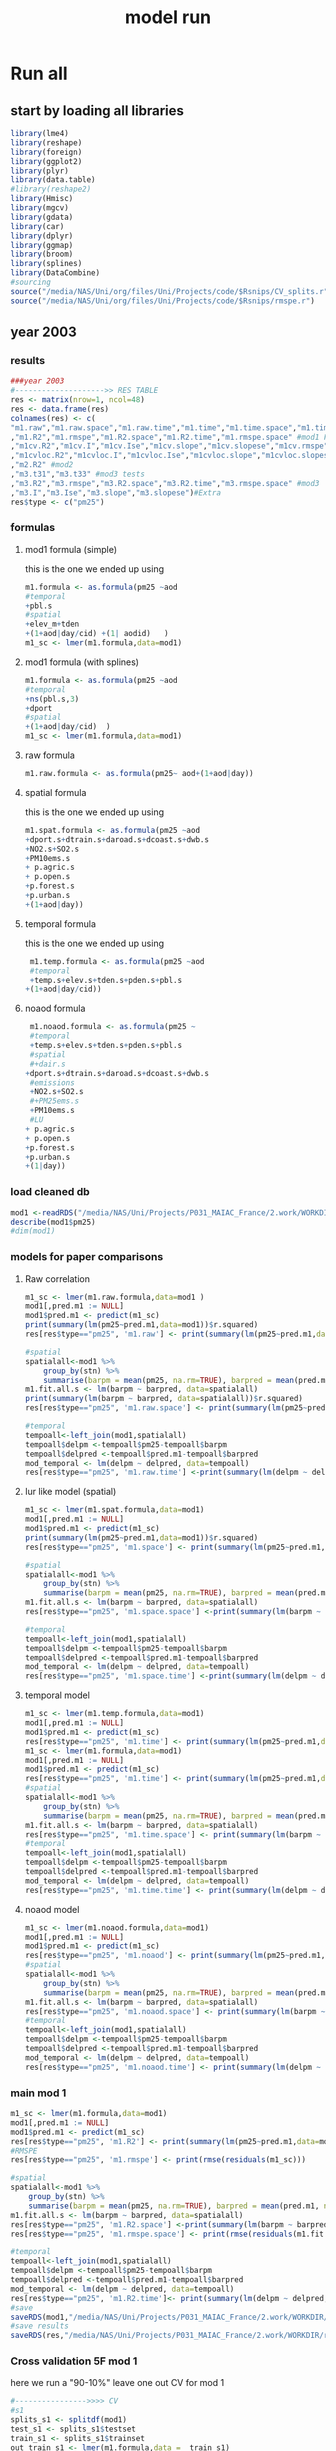 #+TITLE: model run

* Run all
  :PROPERTIES:
    :comments:  no
    :tangle:    yes
    :END:

** start by loading all libraries 
 #+BEGIN_SRC R  :session *ansi-term*  :results none
 library(lme4)
 library(reshape)
 library(foreign) 
 library(ggplot2)
 library(plyr)
 library(data.table)
 #library(reshape2)
 library(Hmisc)
 library(mgcv)
 library(gdata)
 library(car)
 library(dplyr)
 library(ggmap)
 library(broom)
 library(splines)
 library(DataCombine)
 #sourcing
 source("/media/NAS/Uni/org/files/Uni/Projects/code/$Rsnips/CV_splits.r")
 source("/media/NAS/Uni/org/files/Uni/Projects/code/$Rsnips/rmspe.r")
 #+END_SRC
** year 2003 
*** results
#+BEGIN_SRC R  :session *ansi-term*  :results none
###year 2003
#-------------------->> RES TABLE
res <- matrix(nrow=1, ncol=48)
res <- data.frame(res)
colnames(res) <- c(
"m1.raw","m1.raw.space","m1.raw.time","m1.time","m1.time.space","m1.time.time","m1.space","m1.space.space","m1.space.time","m1.noaod","m1.noaod.space","m1.noaod.time"
,"m1.R2","m1.rmspe","m1.R2.space","m1.R2.time","m1.rmspe.space" #mod1 Full
,"m1cv.R2","m1cv.I","m1cv.Ise","m1cv.slope","m1cv.slopese","m1cv.rmspe","m1cv.R2.space","m1cv.R2.time","m1cv.rmspe.space" #mod1 CV
,"m1cvloc.R2","m1cvloc.I","m1cvloc.Ise","m1cvloc.slope","m1cvloc.slopese","m1cvloc.rmspe","m1cvloc.R2.space","m1cvloc.R2.time","m1cvloc.rmspe.space"#loc m1
,"m2.R2" #mod2
,"m3.t31","m3.t33" #mod3 tests
,"m3.R2","m3.rmspe","m3.R2.space","m3.R2.time","m3.rmspe.space" #mod3
,"m3.I","m3.Ise","m3.slope","m3.slopese")#Extra
res$type <- c("pm25")
#+END_SRC 

*** formulas
**** mod1 formula (simple)
this is the one we ended up using 
  #+BEGIN_SRC R  :session *ansi-term*  :results none
    m1.formula <- as.formula(pm25 ~aod
    #temporal
    +pbl.s
    #spatial
    +elev_m+tden
    +(1+aod|day/cid) +(1| aodid)   )  
    m1_sc <- lmer(m1.formula,data=mod1)
  #+END_SRC 
**** mod1 formula (with splines)
  #+BEGIN_SRC R  :session *ansi-term*  :results none
m1.formula <- as.formula(pm25 ~aod
#temporal
+ns(pbl.s,3)
+dport
#spatial
+(1+aod|day/cid)  )  
m1_sc <- lmer(m1.formula,data=mod1)

  #+END_SRC 
**** raw formula 

#+BEGIN_SRC R  :session *ansi-term*  :results none
m1.raw.formula <- as.formula(pm25~ aod+(1+aod|day))
#+END_SRC 

**** spatial formula 
this is the one we ended up using 
 #+BEGIN_SRC R  :session *ansi-term*  :results none
m1.spat.formula <- as.formula(pm25 ~aod
+dport.s+dtrain.s+daroad.s+dcoast.s+dwb.s    
+NO2.s+SO2.s
+PM10ems.s
+ p.agric.s
+ p.open.s
+p.forest.s        
+p.urban.s
+(1+aod|day)) 
#+END_SRC 
**** temporal formula 
this is the one we ended up using 
  #+BEGIN_SRC R  :session *ansi-term*  :results none
 m1.temp.formula <- as.formula(pm25 ~aod
 #temporal
 +temp.s+elev.s+tden.s+pden.s+pbl.s
+(1+aod|day/cid)) 
  #+END_SRC 
**** noaod formula
#+BEGIN_SRC R  :session *ansi-term*  :results none
 m1.noaod.formula <- as.formula(pm25 ~
 #temporal
 +temp.s+elev.s+tden.s+pden.s+pbl.s
 #spatial
 #+dair.s
+dport.s+dtrain.s+daroad.s+dcoast.s+dwb.s    
 #emissions
 +NO2.s+SO2.s
 #+PM25ems.s
 +PM10ems.s
 #LU
+ p.agric.s
+ p.open.s
+p.forest.s        
+p.urban.s
+(1|day))
#+END_SRC 

	

     

*** load cleaned db
  #+BEGIN_SRC R  :session *ansi-term*  :results none
mod1 <-readRDS("/media/NAS/Uni/Projects/P031_MAIAC_France/2.work/WORKDIR/mod1.AQ.2003.PM25.c3.rds")
describe(mod1$pm25)
#dim(mod1)
  #+END_SRC 
*** models for paper comparisons
**** Raw correlation
#+BEGIN_SRC R  :session *ansi-term*  :results none
  m1_sc <- lmer(m1.raw.formula,data=mod1 )
  mod1[,pred.m1 := NULL]
  mod1$pred.m1 <- predict(m1_sc)
  print(summary(lm(pm25~pred.m1,data=mod1))$r.squared)
  res[res$type=="pm25", 'm1.raw'] <- print(summary(lm(pm25~pred.m1,data=mod1))$r.squared)

  #spatial
  spatialall<-mod1 %>%
      group_by(stn) %>%
      summarise(barpm = mean(pm25, na.rm=TRUE), barpred = mean(pred.m1, na.rm=TRUE)) 
  m1.fit.all.s <- lm(barpm ~ barpred, data=spatialall)
  print(summary(lm(barpm ~ barpred, data=spatialall))$r.squared)
  res[res$type=="pm25", 'm1.raw.space'] <- print(summary(lm(pm25~pred.m1,data=mod1))$r.squared)

  #temporal
  tempoall<-left_join(mod1,spatialall)
  tempoall$delpm <-tempoall$pm25-tempoall$barpm
  tempoall$delpred <-tempoall$pred.m1-tempoall$barpred
  mod_temporal <- lm(delpm ~ delpred, data=tempoall)
  res[res$type=="pm25", 'm1.raw.time'] <-print(summary(lm(delpm ~ delpred, data=tempoall))$r.squared)

#+END_SRC 

**** lur like model (spatial)

#+BEGIN_SRC R  :session *ansi-term*  :results none
m1_sc <- lmer(m1.spat.formula,data=mod1)
mod1[,pred.m1 := NULL]
mod1$pred.m1 <- predict(m1_sc)
print(summary(lm(pm25~pred.m1,data=mod1))$r.squared)
res[res$type=="pm25", 'm1.space'] <- print(summary(lm(pm25~pred.m1,data=mod1))$r.squared)

#spatial
spatialall<-mod1 %>%
    group_by(stn) %>%
    summarise(barpm = mean(pm25, na.rm=TRUE), barpred = mean(pred.m1, na.rm=TRUE)) 
m1.fit.all.s <- lm(barpm ~ barpred, data=spatialall)
res[res$type=="pm25", 'm1.space.space'] <-print(summary(lm(barpm ~ barpred, data=spatialall))$r.squared)

#temporal
tempoall<-left_join(mod1,spatialall)
tempoall$delpm <-tempoall$pm25-tempoall$barpm
tempoall$delpred <-tempoall$pred.m1-tempoall$barpred
mod_temporal <- lm(delpm ~ delpred, data=tempoall)
res[res$type=="pm25", 'm1.space.time'] <-print(summary(lm(delpm ~ delpred, data=tempoall))$r.squared)
#+END_SRC 
**** temporal model
#+BEGIN_SRC R  :session *ansi-term*  :results none
m1_sc <- lmer(m1.temp.formula,data=mod1)
mod1[,pred.m1 := NULL]
mod1$pred.m1 <- predict(m1_sc)
res[res$type=="pm25", 'm1.time'] <- print(summary(lm(pm25~pred.m1,data=mod1))$r.squared)
m1_sc <- lmer(m1.formula,data=mod1)
mod1[,pred.m1 := NULL]
mod1$pred.m1 <- predict(m1_sc)
res[res$type=="pm25", 'm1.time'] <- print(summary(lm(pm25~pred.m1,data=mod1))$r.squared)
#spatial
spatialall<-mod1 %>%
    group_by(stn) %>%
    summarise(barpm = mean(pm25, na.rm=TRUE), barpred = mean(pred.m1, na.rm=TRUE)) 
m1.fit.all.s <- lm(barpm ~ barpred, data=spatialall)
res[res$type=="pm25", 'm1.time.space'] <- print(summary(lm(barpm ~ barpred, data=spatialall))$r.squared)
#temporal
tempoall<-left_join(mod1,spatialall)
tempoall$delpm <-tempoall$pm25-tempoall$barpm
tempoall$delpred <-tempoall$pred.m1-tempoall$barpred
mod_temporal <- lm(delpm ~ delpred, data=tempoall)
res[res$type=="pm25", 'm1.time.time'] <- print(summary(lm(delpm ~ delpred, data=tempoall))$r.squared)

#+END_SRC 

**** noaod model
#+BEGIN_SRC R  :session *ansi-term*  :results none
m1_sc <- lmer(m1.noaod.formula,data=mod1)
mod1[,pred.m1 := NULL]
mod1$pred.m1 <- predict(m1_sc)
res[res$type=="pm25", 'm1.noaod'] <- print(summary(lm(pm25~pred.m1,data=mod1))$r.squared)
#spatial
spatialall<-mod1 %>%
    group_by(stn) %>%
    summarise(barpm = mean(pm25, na.rm=TRUE), barpred = mean(pred.m1, na.rm=TRUE)) 
m1.fit.all.s <- lm(barpm ~ barpred, data=spatialall)
res[res$type=="pm25", 'm1.noaod.space'] <- print(summary(lm(barpm ~ barpred, data=spatialall))$r.squared)
#temporal
tempoall<-left_join(mod1,spatialall)
tempoall$delpm <-tempoall$pm25-tempoall$barpm
tempoall$delpred <-tempoall$pred.m1-tempoall$barpred
mod_temporal <- lm(delpm ~ delpred, data=tempoall)
res[res$type=="pm25", 'm1.noaod.time'] <- print(summary(lm(delpm ~ delpred, data=tempoall))$r.squared)

#+END_SRC 

*** main mod 1

  #+BEGIN_SRC R  :session *ansi-term*  :results none
    m1_sc <- lmer(m1.formula,data=mod1)
    mod1[,pred.m1 := NULL]
    mod1$pred.m1 <- predict(m1_sc)
    res[res$type=="pm25", 'm1.R2'] <- print(summary(lm(pm25~pred.m1,data=mod1))$r.squared)
    #RMSPE
    res[res$type=="pm25", 'm1.rmspe'] <- print(rmse(residuals(m1_sc)))

    #spatial
    spatialall<-mod1 %>%
        group_by(stn) %>%
        summarise(barpm = mean(pm25, na.rm=TRUE), barpred = mean(pred.m1, na.rm=TRUE)) 
    m1.fit.all.s <- lm(barpm ~ barpred, data=spatialall)
    res[res$type=="pm25", 'm1.R2.space'] <-print(summary(lm(barpm ~ barpred, data=spatialall))$r.squared)
    res[res$type=="pm25", 'm1.rmspe.space'] <- print(rmse(residuals(m1.fit.all.s)))
        
    #temporal
    tempoall<-left_join(mod1,spatialall)
    tempoall$delpm <-tempoall$pm25-tempoall$barpm
    tempoall$delpred <-tempoall$pred.m1-tempoall$barpred
    mod_temporal <- lm(delpm ~ delpred, data=tempoall)
    res[res$type=="pm25", 'm1.R2.time']<- print(summary(lm(delpm ~ delpred, data=tempoall))$r.squared)
    #save
    saveRDS(mod1,"/media/NAS/Uni/Projects/P031_MAIAC_France/2.work/WORKDIR/mod1.AQ.2003.PM25.predm1.rds")
    #save results
    saveRDS(res,"/media/NAS/Uni/Projects/P031_MAIAC_France/2.work/WORKDIR/results.AQ.2003.rds")
  #+END_SRC 

*** COMMENT Cross validation mod 1
here we run a "90-10%" leave one out CV for mod 1

   #+BEGIN_SRC R  :session *ansi-term*  :results none :tangle no
     ## #---------------->>>> CV
     ## #s1
     ## splits_s1 <- splitdf(mod1)
     ## test_s1 <- splits_s1$testset
     ## train_s1 <- splits_s1$trainset
     ## out_train_s1 <- lmer(m1.formula,data =  train_s1 )
     ## test_s1$pred.m1.cv <- predict(object=out_train_s1 ,newdata=test_s1,allow.new.levels=TRUE,re.form=NULL )
     ## test_s1$iter<-"s1"
     ## #s2
     ## splits_s2 <- splitdf(mod1)
     ## test_s2 <- splits_s2$testset
     ## train_s2 <- splits_s2$trainset
     ## out_train_s2 <- lmer(m1.formula,data =  train_s2 )
     ## test_s2$pred.m1.cv <- predict(object=out_train_s2 ,newdata=test_s2,allow.new.levels=TRUE,re.form=NULL )
     ## test_s2$iter<-"s2"
     ## #s3
     ## splits_s3 <- splitdf(mod1)
     ## test_s3 <- splits_s3$testset
     ## train_s3 <- splits_s3$trainset
     ## out_train_s3 <- lmer(m1.formula,data =  train_s3 )
     ## test_s3$pred.m1.cv <- predict(object=out_train_s3 ,newdata=test_s3,allow.new.levels=TRUE,re.form=NULL )
     ## test_s3$iter<-"s3"
     ## #s4
     ## splits_s4 <- splitdf(mod1)
     ## test_s4 <- splits_s4$testset
     ## train_s4 <- splits_s4$trainset
     ## out_train_s4 <- lmer(m1.formula,data =  train_s4 )
     ## test_s4$pred.m1.cv <- predict(object=out_train_s4 ,newdata=test_s4,allow.new.levels=TRUE,re.form=NULL )
     ## test_s4$iter<-"s4"
     ## #s5
     ## splits_s5 <- splitdf(mod1)
     ## test_s5 <- splits_s5$testset
     ## train_s5 <- splits_s5$trainset
     ## out_train_s5 <- lmer(m1.formula,data =  train_s5 )
     ## test_s5$pred.m1.cv <- predict(object=out_train_s5 ,newdata=test_s5,allow.new.levels=TRUE,re.form=NULL )
     ## test_s5$iter<-"s5"
     ## #s6
     ## splits_s6 <- splitdf(mod1)
     ## test_s6 <- splits_s6$testset
     ## train_s6 <- splits_s6$trainset
     ## out_train_s6 <- lmer(m1.formula,data =  train_s6 )
     ## test_s6$pred.m1.cv <- predict(object=out_train_s6 ,newdata=test_s6,allow.new.levels=TRUE,re.form=NULL )
     ## test_s6$iter<-"s6"
     ## #s7
     ## splits_s7 <- splitdf(mod1)
     ## test_s7 <- splits_s7$testset
     ## train_s7 <- splits_s7$trainset
     ## out_train_s7 <- lmer(m1.formula,data =  train_s7 )
     ## test_s7$pred.m1.cv <- predict(object=out_train_s7 ,newdata=test_s7,allow.new.levels=TRUE,re.form=NULL )
     ## test_s7$iter<-"s7"
     ## #s8
     ## splits_s8 <- splitdf(mod1)
     ## test_s8 <- splits_s8$testset
     ## train_s8 <- splits_s8$trainset
     ## out_train_s8 <- lmer(m1.formula,data =  train_s8 )
     ## test_s8$pred.m1.cv <- predict(object=out_train_s8 ,newdata=test_s8,allow.new.levels=TRUE,re.form=NULL )
     ## test_s8$iter<-"s8"
     ## #s9
     ## splits_s9 <- splitdf(mod1)
     ## test_s9 <- splits_s9$testset
     ## train_s9 <- splits_s9$trainset
     ## out_train_s9 <- lmer(m1.formula,data =  train_s9 )
     ## test_s9$pred.m1.cv <- predict(object=out_train_s9 ,newdata=test_s9,allow.new.levels=TRUE,re.form=NULL )
     ## test_s9$iter<-"s9"
     ## #s10
     ## splits_s10 <- splitdf(mod1)
     ## test_s10 <- splits_s10$testset
     ## train_s10 <- splits_s10$trainset
     ## out_train_s10 <- lmer(m1.formula,data =  train_s10 )
     ## test_s10$pred.m1.cv <- predict(object=out_train_s10 ,newdata=test_s10,allow.new.levels=TRUE,re.form=NULL )
     ## test_s10$iter<-"s10"

     ## #BIND 1 dataset
     ## mod1.cv<- data.table(rbind(test_s1,test_s2,test_s3,test_s4,test_s5,test_s6,test_s7,test_s8,test_s9, test_s10))
     ## #save
     ## saveRDS(mod1.cv,"/media/NAS/Uni/Projects/P031_MAIAC_France/2.work/WORKDIR/mod1.AQ.2003.PM25.CV.rds")
     ## # cleanup (remove from WS) objects from CV
     ## rm(list = ls(pattern = "train_|test_"))
     ## #table updates
     ## m1.fit.all.cv<-lm(pm25~pred.m1.cv,data=mod1.cv)
     ## res[res$type=="pm25", 'm1cv.R2'] <- print(summary(lm(pm25~pred.m1.cv,data=mod1.cv))$r.squared)
     ## res[res$type=="pm25", 'm1cv.I'] <-print(summary(lm(pm25~pred.m1.cv,data=mod1.cv))$coef[1,1])
     ## res[res$type=="pm25", 'm1cv.Ise'] <-print(summary(lm(pm25~pred.m1.cv,data=mod1.cv))$coef[1,2])
     ## res[res$type=="pm25", 'm1cv.slope'] <-print(summary(lm(pm25~pred.m1.cv,data=mod1.cv))$coef[2,1])
     ## res[res$type=="pm25", 'm1cv.slopese'] <-print(summary(lm(pm25~pred.m1.cv,data=mod1.cv))$coef[2,2])
     ## #RMSPE
     ## res[res$type=="pm25", 'm1cv.rmspe'] <- print(rmse(residuals(m1.fit.all.cv)))
     ## #spatial
     ## spatialall.cv<-mod1.cv %>%
     ##     group_by(stn) %>%
     ##     summarise(barpm = mean(pm25, na.rm=TRUE), barpred = mean(pred.m1, na.rm=TRUE)) 
     ## m1.fit.all.cv.s <- lm(barpm ~ barpred, data=spatialall.cv)
     ## res[res$type=="pm25", 'm1cv.R2.space'] <-  print(summary(lm(barpm ~ barpred, data=spatialall.cv))$r.squared)
     ## res[res$type=="pm25", 'm1cv.rmspe.space'] <- print(rmse(residuals(m1.fit.all.cv.s)))
     ## #temporal
     ## tempoall.cv<-left_join(mod1.cv,spatialall.cv)
     ## tempoall.cv$delpm <-tempoall.cv$pm25-tempoall.cv$barpm
     ## tempoall.cv$delpred <-tempoall.cv$pred.m1.cv-tempoall.cv$barpred
     ## mod_temporal.cv <- lm(delpm ~ delpred, data=tempoall.cv)
     ## res[res$type=="pm25", 'm1cv.R2.time'] <-  print(summary(lm(delpm ~ delpred, data=tempoall.cv))$r.squared)

     ## #save results
     ## saveRDS(res,"/media/NAS/Uni/Projects/P031_MAIAC_France/2.work/WORKDIR/results.AQ.2003.rds")
   #+END_SRC 

*** Cross validation 5F mod 1
here we run a "90-10%" leave one out CV for mod 1

   #+BEGIN_SRC R  :session *ansi-term*  :results none
     #---------------->>>> CV
     #s1
     splits_s1 <- splitdf(mod1)
     test_s1 <- splits_s1$testset
     train_s1 <- splits_s1$trainset
     out_train_s1 <- lmer(m1.formula,data =  train_s1)
     test_s1$pred.m1.cv <- predict(object=out_train_s1 ,newdata=test_s1,allow.new.levels=TRUE,re.form=NULL )
     test_s1$iter<-"s1"
     #s2
     splits_s2 <- splitdf(mod1)
     test_s2 <- splits_s2$testset
     train_s2 <- splits_s2$trainset
     out_train_s2 <- lmer(m1.formula,data =  train_s2 )
     test_s2$pred.m1.cv <- predict(object=out_train_s2 ,newdata=test_s2,allow.new.levels=TRUE,re.form=NULL )
     test_s2$iter<-"s2"
     #s3
     splits_s3 <- splitdf(mod1)
     test_s3 <- splits_s3$testset
     train_s3 <- splits_s3$trainset
     out_train_s3 <- lmer(m1.formula,data =  train_s3 )
     test_s3$pred.m1.cv <- predict(object=out_train_s3 ,newdata=test_s3,allow.new.levels=TRUE,re.form=NULL )
     test_s3$iter<-"s3"
     #s4
     splits_s4 <- splitdf(mod1)
     test_s4 <- splits_s4$testset
     train_s4 <- splits_s4$trainset
     out_train_s4 <- lmer(m1.formula,data =  train_s4 )
     test_s4$pred.m1.cv <- predict(object=out_train_s4 ,newdata=test_s4,allow.new.levels=TRUE,re.form=NULL )
     test_s4$iter<-"s4"
     #s5
     splits_s5 <- splitdf(mod1)
     test_s5 <- splits_s5$testset
     train_s5 <- splits_s5$trainset
     out_train_s5 <- lmer(m1.formula,data =  train_s5 )
     test_s5$pred.m1.cv <- predict(object=out_train_s5 ,newdata=test_s5,allow.new.levels=TRUE,re.form=NULL )
     test_s5$iter<-"s5"

     #BIND 1 dataset
     mod1.cv<- data.table(rbind(test_s1,test_s2,test_s3,test_s4,test_s5))
     #save
     saveRDS(mod1.cv,"/media/NAS/Uni/Projects/P031_MAIAC_France/2.work/WORKDIR/mod1.AQ.2003.PM25.CV.rds")
     # cleanup (remove from WS) objects from CV
     rm(list = ls(pattern = "train_|test_"))
     #table updates
     m1.fit.all.cv<-lm(pm25~pred.m1.cv,data=mod1.cv)
     res[res$type=="pm25", 'm1cv.R2'] <- print(summary(lm(pm25~pred.m1.cv,data=mod1.cv))$r.squared)
     res[res$type=="pm25", 'm1cv.I'] <-print(summary(lm(pm25~pred.m1.cv,data=mod1.cv))$coef[1,1])
     res[res$type=="pm25", 'm1cv.Ise'] <-print(summary(lm(pm25~pred.m1.cv,data=mod1.cv))$coef[1,2])
     res[res$type=="pm25", 'm1cv.slope'] <-print(summary(lm(pm25~pred.m1.cv,data=mod1.cv))$coef[2,1])
     res[res$type=="pm25", 'm1cv.slopese'] <-print(summary(lm(pm25~pred.m1.cv,data=mod1.cv))$coef[2,2])
     #RMSPE
     res[res$type=="pm25", 'm1cv.rmspe'] <- print(rmse(residuals(m1.fit.all.cv)))
     #spatial
     spatialall.cv<-mod1.cv %>%
         group_by(stn) %>%
         summarise(barpm = mean(pm25, na.rm=TRUE), barpred = mean(pred.m1, na.rm=TRUE)) 
     m1.fit.all.cv.s <- lm(barpm ~ barpred, data=spatialall.cv)
     res[res$type=="pm25", 'm1cv.R2.space'] <-  print(summary(lm(barpm ~ barpred, data=spatialall.cv))$r.squared)
     res[res$type=="pm25", 'm1cv.rmspe.space'] <- print(rmse(residuals(m1.fit.all.cv.s)))
     #temporal
     tempoall.cv<-left_join(mod1.cv,spatialall.cv)
     tempoall.cv$delpm <-tempoall.cv$pm25-tempoall.cv$barpm
     tempoall.cv$delpred <-tempoall.cv$pred.m1.cv-tempoall.cv$barpred
     mod_temporal.cv <- lm(delpm ~ delpred, data=tempoall.cv)
     res[res$type=="pm25", 'm1cv.R2.time'] <-  print(summary(lm(delpm ~ delpred, data=tempoall.cv))$r.squared)

     #save results
     saveRDS(res,"/media/NAS/Uni/Projects/P031_MAIAC_France/2.work/WORKDIR/results.AQ.2003.rds")
   #+END_SRC 

*** mod2 
**** read data
#+BEGIN_SRC R  :session *ansi-term*  :results none
mod2 <- readRDS("/media/NAS/Uni/Projects/P031_MAIAC_France/2.work/WORKDIR/mod2.AQ.2003.c.rds")
#+END_SRC 
**** TODO generate predictions
#+BEGIN_SRC R  :session *ansi-term*  :results none
mod2[, pred.m2 := predict(object=m1_sc,newdata=mod2,allow.new.levels=TRUE,re.form=NULL)]
gc()
setkey(mod2,day, aodid)
mod2<-mod2[!is.na(meanPM25)]
mod2[, bimon := (m + 1) %/% 2]
#summary(mod2$pred.m2)
gc()
mod2 <- select(mod2,day,aodid,m,meanPM25,long_aod,lat_aod,bimon,pred.m2,aod)
saveRDS(mod2,"/media/NAS/Uni/Projects/P031_MAIAC_France/2.work/WORKDIR/mod2.AQ.2003.PM25.predm2.rds")
keep(mod2,res,rmse,splitdf, sure=TRUE) 
gc()
#+END_SRC 

**** check spatial map mod2
#+BEGIN_SRC R  :session *ansi-term*  :results none
  ## out <-mod2 %>%
  ## group_by(aodid) %>%
  ## summarise(x=mean(long_aod, na.rm=TRUE), y =mean(lat_aod, na.rm=TRUE), predm2=mean(pred.m2, na.rm=TRUE), aodm=mean(aod)  )
  ## out<-na.omit(out)
  ## write.csv(out,"~/ZH_tmp/Rout1.csv")
#+END_SRC 

**** lmer 
run the lmer part regressing stage 2 pred Vs mean pm

#+BEGIN_SRC R  :session *ansi-term*  :results none
m2.smooth = lme(pred.m2 ~ meanPM25,random = list(aodid= ~1 + meanPM25),control=lmeControl(opt = "optim"), data= mod2 )
#correlate to see everything from mod2 and the mpm works
mod2[, pred.t31 := predict(m2.smooth)]
mod2[, resid  := residuals(m2.smooth)]
print(summary(lm(pred.m2~pred.t31,data=mod2))$r.squared)


#split the files to the separate bi monthly datsets
Tall_bimon1 <- subset(mod2 ,mod2$bimon == "1")
Tall_bimon2 <- subset(mod2 ,mod2$bimon == "2")
Tall_bimon3 <- subset(mod2 ,mod2$bimon == "3")
Tall_bimon4 <- subset(mod2 ,mod2$bimon == "4")
Tall_bimon5 <- subset(mod2 ,mod2$bimon == "5")
Tall_bimon6 <- subset(mod2 ,mod2$bimon == "6")

#run the separate splines (smooth) for x and y for each bimon
#whats the default band (distance) that the spline goes out and uses
fit2_1 <- gam(resid ~ s(long_aod,lat_aod),  data= Tall_bimon1 )
fit2_2 <- gam(resid ~ s(long_aod,lat_aod),  data= Tall_bimon2 )
fit2_3 <- gam(resid ~ s(long_aod,lat_aod),  data= Tall_bimon3 )
fit2_4 <- gam(resid ~ s(long_aod,lat_aod),  data= Tall_bimon4 )
fit2_5 <- gam(resid ~ s(long_aod,lat_aod),  data= Tall_bimon5 )
fit2_6 <- gam(resid ~ s(long_aod,lat_aod),  data= Tall_bimon6 )

#get the predicted-fitted 
Xpred_1 <- (Tall_bimon1$pred.t31 - fit2_1$fitted)
Xpred_2 <- (Tall_bimon2$pred.t31 - fit2_2$fitted)
Xpred_3 <- (Tall_bimon3$pred.t31 - fit2_3$fitted)
Xpred_4 <- (Tall_bimon4$pred.t31 - fit2_4$fitted)
Xpred_5 <- (Tall_bimon5$pred.t31 - fit2_5$fitted)
Xpred_6 <- (Tall_bimon6$pred.t31 - fit2_6$fitted)

#remerge to 1 file
mod2$pred.t32 <- c( Xpred_1,Xpred_2, Xpred_3, Xpred_4, Xpred_5, Xpred_6)
#this is important so that its sorted as in the first gamm
setkey(mod2,day, aodid)

#rerun the lme on the predictions including the spatial spline (smooth)
Final_pred_all <- lme(pred.t32 ~ meanPM25 ,random = list(aodid= ~1 + meanPM25 ),control=lmeControl(opt = "optim"),data= mod2  )
mod2[, pred.t33 := predict(Final_pred_all)]
#check correlations
res[res$type=="PM25", 'm3.t33'] <- print(summary(lm(pred.m2 ~ pred.t33,data=mod2))$r.squared) 

saveRDS(Final_pred_all,"/media/NAS/Uni/Projects/P031_MAIAC_France/2.work/WORKDIR/Final_pred.AQ.PM25.2003.rds")
#+END_SRC 

*** mod 3
**** import mod3 
  #+BEGIN_SRC R  :session *ansi-term*  :results none

mod3 <- readRDS("/media/NAS/Uni/Projects/P031_MAIAC_France/2.work/WORKDIR/mod3.AQ.2003.rds")
#for PM25
mod3[, m := as.numeric(format(day, "%m")) ]
mod3 <- select(mod3,day,aodid,m,meanPM25,long_aod,lat_aod)
mod3[, bimon := (m + 1) %/% 2]
setkey(mod3,day, aodid)
mod3<-mod3[!is.na(meanPM25)]
  #+END_SRC 
**** generate predictions 

#+BEGIN_SRC R  :session *ansi-term*  :results none
#generate m.3 initial pred
mod3$pred.m3.mix <-  predict(Final_pred_all,mod3)

#create unique grid
ugrid <-mod3 %>%
    group_by(aodid) %>%
    summarise(long_aod = mean(long_aod, na.rm=TRUE),  lat_aod = mean(lat_aod, na.rm=TRUE)) 


#### PREDICT Gam part
#split back into bimons to include the gam prediction in final prediction        
mod3_bimon1 <- mod3[bimon == 1, ]
mod3_bimon2 <- mod3[bimon == 2, ]
mod3_bimon3 <- mod3[bimon == 3, ]
mod3_bimon4 <- mod3[bimon == 4, ]
mod3_bimon5 <- mod3[bimon == 5, ]
mod3_bimon6 <- mod3[bimon == 6, ]


#addin unique grid to each bimon           
uniq_gid_bimon1 <- ugrid
uniq_gid_bimon2 <- ugrid
uniq_gid_bimon3 <- ugrid
uniq_gid_bimon4 <- ugrid
uniq_gid_bimon5 <- ugrid
uniq_gid_bimon6 <- ugrid

#get predictions for Bimon residuals
uniq_gid_bimon1$gpred <- predict.gam(fit2_1,uniq_gid_bimon1)
uniq_gid_bimon2$gpred <- predict.gam(fit2_2,uniq_gid_bimon2)
uniq_gid_bimon3$gpred <- predict.gam(fit2_3,uniq_gid_bimon3)
uniq_gid_bimon4$gpred <- predict.gam(fit2_4,uniq_gid_bimon4)
uniq_gid_bimon5$gpred <- predict.gam(fit2_5,uniq_gid_bimon5)
uniq_gid_bimon6$gpred <- predict.gam(fit2_6,uniq_gid_bimon6)



#merge things back togheter
#>>>>>>>>>>>>>>>>>>>>>>>>>>>>>>> merges
setkey(uniq_gid_bimon1,aodid)
setkey(mod3_bimon1,aodid)
mod3_bimon1 <- merge(mod3_bimon1, uniq_gid_bimon1[,list(aodid,gpred)], all.x = T)
setkey(uniq_gid_bimon2,aodid)
setkey(mod3_bimon2,aodid)
mod3_bimon2 <- merge(mod3_bimon2, uniq_gid_bimon2[,list(aodid,gpred)], all.x = T)
setkey(uniq_gid_bimon3,aodid)
setkey(mod3_bimon3,aodid)
mod3_bimon3 <- merge(mod3_bimon3, uniq_gid_bimon3[,list(aodid,gpred)], all.x = T)
setkey(uniq_gid_bimon4,aodid)
setkey(mod3_bimon4,aodid)
mod3_bimon4 <- merge(mod3_bimon4, uniq_gid_bimon4[,list(aodid,gpred)], all.x = T)
setkey(uniq_gid_bimon5,aodid)
setkey(mod3_bimon5,aodid)
mod3_bimon5 <- merge(mod3_bimon5, uniq_gid_bimon5[,list(aodid,gpred)], all.x = T)
setkey(uniq_gid_bimon6,aodid)
setkey(mod3_bimon6,aodid)
mod3_bimon6 <- merge(mod3_bimon6, uniq_gid_bimon6[,list(aodid,gpred)], all.x = T)

#reattach all parts        
mod3 <- rbind(mod3_bimon1,mod3_bimon2,mod3_bimon3,mod3_bimon4,mod3_bimon5,mod3_bimon6)
# create pred.m3
mod3$pred.m3 <-mod3$pred.m3.mix+mod3$gpred
#hist(mod3$pred.m3)
#describe(mod3$pred.m3)
#recode negative into zero
mod3 <- mod3[pred.m3  < 0 , pred  := 0.1]
#+END_SRC 

**** save mod3 

#+BEGIN_SRC R  :session *ansi-term*  :results none
saveRDS(mod3,"/media/NAS/Uni/Projects/P031_MAIAC_France/2.work/WORKDIR/mod3.pred.AQ.2003.rds")
keep(data.m3,mod3,res,rmse, sure=TRUE) 
gc()
#+END_SRC 
*** final predictions
**** R2 stage 3
 #+BEGIN_SRC R  :session *ansi-term*  :results none
mod1 <-readRDS("/media/NAS/Uni/Projects/P031_MAIAC_France/2.work/WORKDIR/mod1.AQ.2003.PM25.predm1.rds")
  mod1<-mod1[,c("aodid","day","pm25","pred.m1","stn"),with=FALSE]
  #R2.m3
  setkey(mod3,day,aodid)
  setkey(mod1,day,aodid)
  mod1 <- merge(mod1,mod3[, list(day,aodid,pred.m3)], all.x = T)
  m3.fit.all<- summary(lm(pm25~pred.m3,data=mod1))
  res[res$type=="pm25", 'm3.R2'] <- print(summary(lm(pm25~pred.m3,data=mod1))$r.squared)    
  res[res$type=="pm25", 'm3.I'] <-print(summary(lm(pm25~pred.m3,data=mod1))$coef[1,1])
  res[res$type=="pm25", 'm3.Ise'] <-print(summary(lm(pm25~pred.m3,data=mod1))$coef[1,2])
  res[res$type=="pm25", 'm3.slope'] <-print(summary(lm(pm25~pred.m3,data=mod1))$coef[2,1])
  res[res$type=="pm25", 'm3.slopese'] <-print(summary(lm(pm25~pred.m3,data=mod1))$coef[2,2])
  #RMSPE
  res[res$type=="pm25", 'm3.rmspe'] <- print(rmse(residuals(m3.fit.all)))


  #spatial
  ###to check
  spatialall<-mod1 %>%
      group_by(stn) %>%
      summarise(barpm = mean(pm25, na.rm=TRUE), barpred = mean(pred.m3, na.rm=TRUE)) 
  m1.fit.all.spat<- lm(barpm ~ barpred, data=spatialall)
  res[res$type=="pm25", 'm3.R2.space'] <-  print(summary(lm(barpm ~ barpred, data=spatialall))$r.squared)
  res[res$type=="pm25", 'm3.rmspe.space'] <- print(rmse(residuals(m1.fit.all.spat)))

  #temporal
  tempoall<-left_join(mod1,spatialall)
  tempoall$delpm <-tempoall$pm25-tempoall$barpm
  tempoall$delpred <-tempoall$pred.m3-tempoall$barpred
  mod_temporal <- lm(delpm ~ delpred, data=tempoall)
  res[res$type=="pm25", 'm3.R2.time'] <-  print(summary(lm(delpm ~ delpred, data=tempoall))$r.squared)
saveRDS(res, "/media/NAS/Uni/Projects/P031_MAIAC_France/2.work/WORKDIR/resALL.AQ.2003.PM25.rds")
 #+END_SRC 
**** calculate bestpred 

#+BEGIN_SRC R  :session *ansi-term*  :results none
#import mod2
mod2<- readRDS( "/media/NAS/Uni/Projects/P031_MAIAC_France/2.work/WORKDIR/mod2.AQ.2003.PM25.predm2.rds")
mod2<-mod2[,c("aodid","day","pred.m2"),with=FALSE]

 #----------------> store the best available
 mod3best <- mod3[, list(aodid, long_aod, lat_aod, day, pred.m3)]
 setkey(mod3best, day, aodid)
 setkey(mod2, day, aodid)
 mod3best <- merge(mod3best, mod2[,list(aodid, day, pred.m2)], all.x = T)
 setkey(mod1,day,aodid)
 mod3best <- merge(mod3best, mod1[,list(aodid,day,pred.m1,pm25)], all.x = T,allow.cartesian = T)
 mod3best[,bestpred := pred.m3]
 mod3best[!is.na(pred.m2),bestpred := pred.m2]
 mod3best[!is.na(pred.m1),bestpred := pred.m1]
 summary(mod3best$bestpred)
 mod3best[bestpred < 0 , bestpred  := 0.5]
 mod3best<-select(mod3best,day,aodid,long_aod,lat_aod,bestpred)
 #save
 saveRDS(mod3best,"/media/NAS/Uni/Projects/P031_MAIAC_France/2.work/WORKDIR/bestpred.AQ.2003.PM25.rds")
 mod3best<-filter(mod3best,!is.na(bestpred))
 
#save for GIS
out <- mod3best %>% group_by(aodid) %>%
summarise(x=mean(long_aod, na.rm=TRUE), y =mean(lat_aod, na.rm=TRUE), bestpred=mean(bestpred, na.rm=TRUE))
out<-na.omit(out)
write.csv(out,"/media/NAS/Uni/Projects/P031_MAIAC_France/2.work/WORKDIR/map.bestpred.AQ.2003.PM25.csv")
#save res
saveRDS(res,"/media/NAS/Uni/Projects/P031_MAIAC_France/2.work/WORKDIR/results.AQ.2003.rds")
#+END_SRC 

*** clean 2003
#+BEGIN_SRC R  :session *ansi-term*  :results none
keep(rmse,splitdf, sure=TRUE) 
gc()
#+END_SRC 






